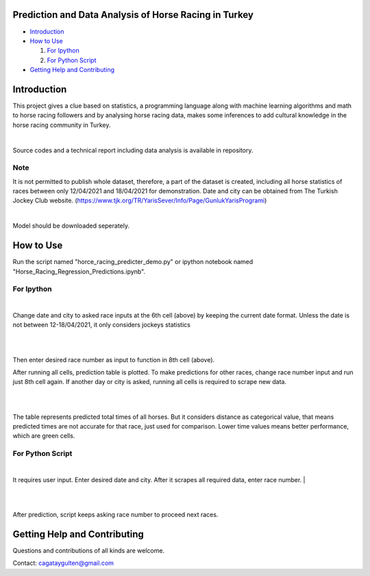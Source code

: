 =================
Prediction and Data Analysis of Horse Racing in Turkey
=================

- `Introduction`_

- `How to Use`_

  #. `For Ipython`_

  #. `For Python Script`_

- `Getting Help and Contributing`_

============
Introduction
============

This project gives a clue based on statistics, a programming language along with machine learning
algorithms and math to horse racing followers and by analysing horse racing data, makes some inferences to add
cultural knowledge in the horse racing community in Turkey.

|

Source codes and a technical report including data analysis is available in repository.

----
Note
----


It is not permitted to publish whole dataset, therefore, a part of the dataset is created, including all horse statistics of races between only 12/04/2021 and 18/04/2021 for demonstration. Date and city can be obtained from The Turkish Jockey Club website.
(https://www.tjk.org/TR/YarisSever/Info/Page/GunlukYarisProgrami)


.. image:: https://github.com/cagataygulten/horse-racing-prediction/blob/master/pics/User_Manual_1.jpg?raw=true
   :align: center

|

Model should be downloaded seperately.

===============
How to Use
===============

Run the script named "horce_racing_predicter_demo.py" or  ipython notebook named "Horse_Racing_Regression_Predictions.ipynb".

-------------------
For Ipython
-------------------

.. image:: https://github.com/cagataygulten/horse-racing-prediction/blob/master/pics/User_Manual_2.jpg?raw=true
   :align: center

|
Change date and city to asked race inputs at the 6th cell (above) by keeping the current date format. Unless the date is not between 12-18/04/2021, it only considers jockeys statistics

|

.. image:: https://github.com/cagataygulten/horse-racing-prediction/blob/master/pics/User_Manual_3.jpg?raw=true
   :align: center

|
Then enter desired race number as input to function in 8th cell (above).

After running all cells, prediction table is plotted. To make predictions for other races, change race number input and run just 8th cell again. If another day or city is asked, running all cells is required to scrape new data.

|

.. image:: https://github.com/cagataygulten/horse-racing-prediction/blob/master/pics/User_Manual_4.jpg?raw=true
   :align: center
|
The table represents predicted total times of all horses. But it considers distance as categorical value, that means predicted times are not accurate for that race, just used for comparison. Lower time values means better performance, which are green cells.


-------
For Python Script
-------

.. image:: https://github.com/cagataygulten/horse-racing-prediction/blob/master/pics/User_Manual_5.jpg?raw=true
   :align: center
|

It requires user input. Enter desired date and city. After it scrapes all required data, enter race number.
|

.. image:: https://github.com/cagataygulten/horse-racing-prediction/blob/master/pics/User_Manual_6.jpg?raw=true
   :align: center

|

.. image:: https://github.com/cagataygulten/horse-racing-prediction/blob/master/pics/User_Manual_7.jpg?raw=true
   :align: center
|
After prediction, script keeps asking race number to proceed next races.

============
Getting Help and Contributing
============



Questions and contributions of all kinds are welcome.

Contact: cagataygulten@gmail.com


